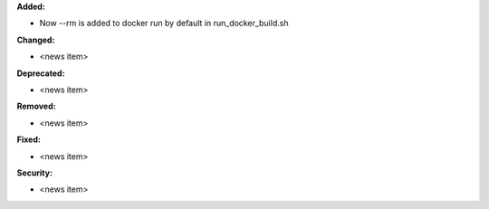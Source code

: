 **Added:**

* Now --rm is added to docker run by default in run_docker_build.sh

**Changed:**

* <news item>

**Deprecated:**

* <news item>

**Removed:**

* <news item>

**Fixed:**

* <news item>

**Security:**

* <news item>
